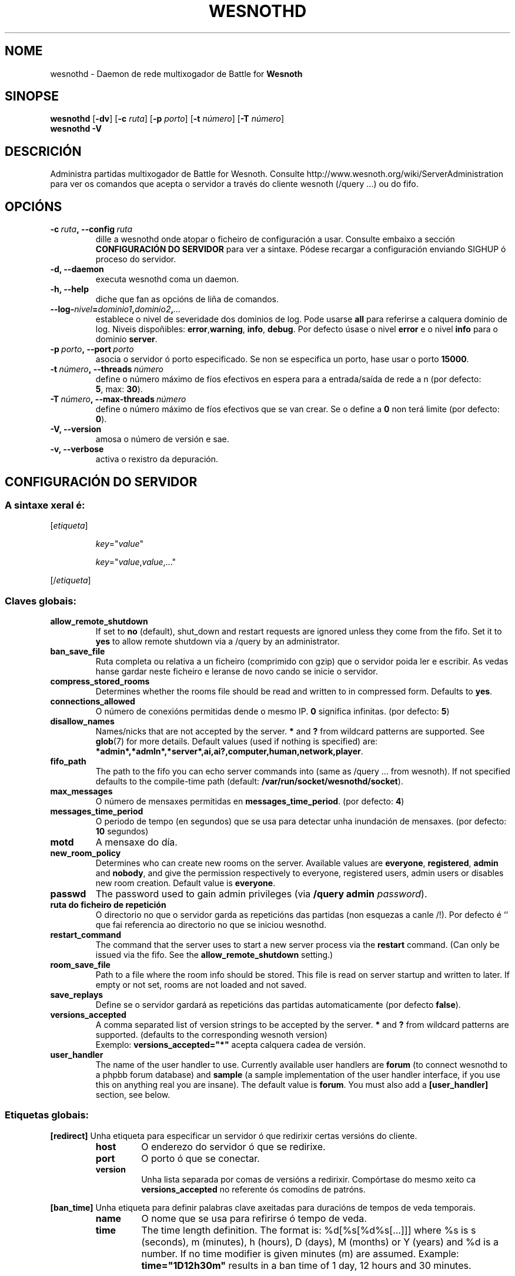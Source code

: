 .\" This program is free software; you can redistribute it and/or modify
.\" it under the terms of the GNU General Public License as published by
.\" the Free Software Foundation; either version 2 of the License, or
.\" (at your option) any later version.
.\"
.\" This program is distributed in the hope that it will be useful,
.\" but WITHOUT ANY WARRANTY; without even the implied warranty of
.\" MERCHANTABILITY or FITNESS FOR A PARTICULAR PURPOSE.  See the
.\" GNU General Public License for more details.
.\"
.\" You should have received a copy of the GNU General Public License
.\" along with this program; if not, write to the Free Software
.\" Foundation, Inc., 51 Franklin Street, Fifth Floor, Boston, MA  02110-1301  USA
.\"
.
.\"*******************************************************************
.\"
.\" This file was generated with po4a. Translate the source file.
.\"
.\"*******************************************************************
.TH WESNOTHD 6 2009 wesnothd "Daemon de rede multixogador de Battle for Wesnoth"
.
.SH NOME
.
wesnothd \- Daemon de rede multixogador de Battle for \fBWesnoth\fP
.
.SH SINOPSE
.
\fBwesnothd\fP [\|\fB\-dv\fP\|] [\|\fB\-c\fP \fIruta\fP\|] [\|\fB\-p\fP \fIporto\fP\|] [\|\fB\-t\fP
\fInúmero\fP\|] [\|\fB\-T\fP \fInúmero\fP\|]
.br
\fBwesnothd\fP \fB\-V\fP
.
.SH DESCRICIÓN
.
Administra partidas multixogador de Battle for Wesnoth. Consulte
http://www.wesnoth.org/wiki/ServerAdministration para ver os comandos que
acepta o servidor a través do cliente wesnoth (/query ...) ou do fifo.
.
.SH OPCIÓNS
.
.TP 
\fB\-c\ \fP\fIruta\fP\fB,\ \-\-config\fP\fI\ ruta\fP
dille a wesnothd onde atopar o ficheiro de configuración a usar. Consulte
embaixo a sección \fBCONFIGURACIÓN DO SERVIDOR\fP para ver a sintaxe. Pódese
recargar a configuración enviando SIGHUP ó proceso do servidor.
.TP 
\fB\-d, \-\-daemon\fP
executa wesnothd coma un daemon.
.TP 
\fB\-h, \-\-help\fP
diche que fan as opcións de liña de comandos.
.TP 
\fB\-\-log\-\fP\fInivel\fP\fB=\fP\fIdominio1\fP\fB,\fP\fIdominio2\fP\fB,\fP\fI...\fP
establece o nivel de severidade dos dominios de log.  Pode usarse \fBall\fP
para referirse a calquera dominio de log. Niveis dispoñibles: \fBerror\fP,\
\fBwarning\fP,\ \fBinfo\fP,\ \fBdebug\fP.  Por defecto úsase o nivel \fBerror\fP e o
nivel \fBinfo\fP para o dominio \fBserver\fP.
.TP 
\fB\-p\ \fP\fIporto\fP\fB,\ \-\-port\fP\fI\ porto\fP
asocia o servidor ó porto especificado. Se non se especifica un porto, hase
usar o porto \fB15000\fP.
.TP 
\fB\-t\ \fP\fInúmero\fP\fB,\ \-\-threads\fP\fI\ número\fP
define o número máximo de fíos efectivos en espera para a entrada/saída de
rede a n (por defecto: \fB5\fP,\ max:\ \fB30\fP).
.TP 
\fB\-T\ \fP\fInúmero\fP\fB,\ \-\-max\-threads\fP\fI\ número\fP
define o número máximo de fíos efectivos que se van crear. Se o define a
\fB0\fP non terá limite (por defecto: \fB0\fP).
.TP 
\fB\-V, \-\-version\fP
amosa o número de versión e sae.
.TP 
\fB\-v, \-\-verbose\fP
activa o rexistro da depuración.
.
.SH "CONFIGURACIÓN DO SERVIDOR"
.
.SS "A sintaxe xeral é:"
.
.P
[\fIetiqueta\fP]
.IP
\fIkey\fP="\fIvalue\fP"
.IP
\fIkey\fP="\fIvalue\fP,\fIvalue\fP,..."
.P
[/\fIetiqueta\fP]
.
.SS "Claves globais:"
.
.TP 
\fBallow_remote_shutdown\fP
If set to \fBno\fP (default), shut_down and restart requests are ignored unless
they come from the fifo.  Set it to \fByes\fP to allow remote shutdown via a
/query by an administrator.
.TP 
\fBban_save_file\fP
Ruta completa ou relativa a un ficheiro (comprimido con gzip) que o servidor
poida ler e escribir. As vedas hanse gardar neste ficheiro e leranse de novo
cando se inicie o servidor.
.TP 
\fBcompress_stored_rooms\fP
Determines whether the rooms file should be read and written to in
compressed form. Defaults to \fByes\fP.
.TP 
\fBconnections_allowed\fP
O número de conexións permitidas dende o mesmo IP. \fB0\fP significa
infinitas. (por defecto: \fB5\fP)
.TP 
\fBdisallow_names\fP
Names/nicks that are not accepted by the server. \fB*\fP and \fB?\fP from wildcard
patterns are supported. See \fBglob\fP(7)  for more details.  Default values
(used if nothing is specified) are:
\fB*admin*,*admln*,*server*,ai,ai?,computer,human,network,player\fP.
.TP 
\fBfifo_path\fP
The path to the fifo you can echo server commands into (same as /query
\&... from wesnoth).  If not specified defaults to the compile\-time path
(default: \fB/var/run/socket/wesnothd/socket\fP).
.TP 
\fBmax_messages\fP
O número de mensaxes permitidas en \fBmessages_time_period\fP. (por defecto:
\fB4\fP)
.TP 
\fBmessages_time_period\fP
O periodo de tempo (en segundos) que se usa para detectar unha inundación de
mensaxes. (por defecto: \fB10\fP segundos)
.TP 
\fBmotd\fP
A mensaxe do día.
.TP 
\fBnew_room_policy\fP
Determines who can create new rooms on the server. Available values are
\fBeveryone\fP, \fBregistered\fP, \fBadmin\fP and \fBnobody\fP, and give the permission
respectively to everyone, registered users, admin users or disables new room
creation. Default value is \fBeveryone\fP.
.TP 
\fBpasswd\fP
The password used to gain admin privileges (via \fB/query admin
\fP\fIpassword\fP).
.TP 
\fBruta do ficheiro de repetición\fP
O directorio no que o servidor garda as repeticións das partidas (non
esquezas a canle /!). Por defecto é `' que fai referencia ao directorio no
que se iniciou wesnothd.
.TP 
\fBrestart_command\fP
The command that the server uses to start a new server process via the
\fBrestart\fP command. (Can only be issued via the fifo. See the
\fBallow_remote_shutdown\fP setting.)
.TP 
\fBroom_save_file\fP
Path to a file where the room info should be stored. This file is read on
server startup and written to later. If empty or not set, rooms are not
loaded and not saved.
.TP 
\fBsave_replays\fP
Define se o servidor gardará as repeticións das partidas automaticamente
(por defecto \fBfalse\fP).
.TP 
\fBversions_accepted\fP
A comma separated list of version strings to be accepted by the server. \fB*\fP
and \fB?\fP from wildcard patterns are supported.  (defaults to the
corresponding wesnoth version)
.br
Exemplo: \fBversions_accepted="*"\fP acepta calquera cadea de versión.
.TP  
\fBuser_handler\fP
The name of the user handler to use. Currently available user handlers are
\fBforum\fP (to connect wesnothd to a phpbb forum database) and \fBsample\fP (a
sample implementation of the user handler interface, if you use this on
anything real you are insane). The default value is \fBforum\fP. You must also
add a \fB[user_handler]\fP section, see below.
.
.SS "Etiquetas globais:"
.
.P
\fB[redirect]\fP Unha etiqueta para especificar un servidor ó que redirixir
certas versións do cliente.
.RS
.TP 
\fBhost\fP
O enderezo do servidor ó que se redirixe.
.TP 
\fBport\fP
O porto ó que se conectar.
.TP 
\fBversion\fP
Unha lista separada por comas de versións a redirixir. Compórtase do mesmo
xeito ca \fBversions_accepted\fP no referente ós comodíns de patróns.
.RE
.P
\fB[ban_time]\fP Unha etiqueta para definir palabras clave axeitadas para
duracións de tempos de veda temporais.
.RS
.TP 
\fBname\fP
O nome que se usa para refirirse ó tempo de veda.
.TP 
\fBtime\fP
The time length definition.  The format is: %d[%s[%d%s[...]]] where %s is s
(seconds), m (minutes), h (hours), D (days), M (months) or Y (years) and %d
is a number.  If no time modifier is given minutes (m) are assumed.
Example: \fBtime="1D12h30m"\fP results in a ban time of 1 day, 12 hours and 30
minutes.
.RE
.P
\fB[proxy]\fP Unha etiqueta para dicirlle ó servidor que actúe coma un proxy e
redirixa as solicitudes dos clientes conectados ó servidor
especificado. Acepta as mesmas claves ca \fB[redirect]\fP.
.RE
.P
\fB[user_handler]\fP Configures the user handler. Available keys vary depending
on which user handler is set with the \fBuser_handler\fP key. If no
\fB[user_handler]\fP section is present in the configuration the server will
run without any nick registration service.
.RS
.TP  
\fBdb_host\fP
(para user_handler=forum) O nome do servidor da base de datos
.TP  
\fBdb_name\fP
(para user_handler=forum) O nome da base de datos
.TP  
\fBdb_user\fP
(para user_handler=forum) O nome do usuario co que iniciar sesión na base de
datos
.TP  
\fBdb_password\fP
(para user_handler=forum) O contrasinal deste usuario
.TP  
\fBdb_users_table\fP
(para user_handler=forum) O nome da táboa na que o foro phpbb almacena os
datos do usuario. O máis probable é que dita táboa sexa
<prefixo\-da\-táboa>_users (por exemplo, phpbb3_users).
.TP  
\fBdb_extra_table\fP
(for user_handler=forum) The name of the table in which wesnothd will save
its own data about users. You will have to create this table manually, e.g.:
\fBCREATE TABLE <table\-name>(username VARCHAR(255) PRIMARY KEY,
user_lastvisit INT UNSIGNED NOT NULL DEFAULT 0, user_is_moderator TINYINT(4)
NOT NULL DEFAULT 0);\fP
.TP  
\fBuser_expiration\fP
(PARA user_handler=sample) O tempo en días tras o cal caduca un alcume
rexistrado.
.RE
.P
\fB[mail]\fP Configura un servidor SMTP mediante o cal o xestor de usuarios
pode enviar correos electrónicos. Actualmente só o utiliza o xestor de
usuarios de exemplo.
.RS
.TP  
\fBservidor\fP
O nome do servidor de correo
.TP  
\fBusuario\fP
O nome de usuario co que iniciar sesión no servidor de correo electrónico.
.TP  
\fBcontrasinal\fP
O contrasinal deste usuario.
.TP  
\fBremitente\fP
O enderezo do remitente da mensaxe.
.TP  
\fBporto_correo\fP
O porto no que se executa o servidor de correo electrónico. Por defecto 25.
.
.SH "EXIT STATUS"
.
Normal exit status is 0 when the server was properly shutdown. An exit
status of 2 indicates an error with the command line options.
.
.SH AUTOR
.
Autor: David White <davidnwhite@verizon.net>. Edición: Nils Kneuper
<crazy\-ivanovic@gmx.net>, ott <ott@gaon.net>, Soliton
<soliton.de@gmail.com> e Thomas Baumhauer
<thomas.baumhauer@gmail.com>. Autor orixinal do manual: Cyril
Bouthors <cyril@bouthors.org>.
.br
Visite o sitio oficial: http://www.wesnoth.org/
.
.SH COPYRIGHT
.
Copyright \(co 2003\-2009 David White <davidnwhite@verizon.net>
.br
Isto é Software Libre; este software está licenciado baixo a GPL versión 2,
tal e como foi publicada pola Free Software Foundation.  Non existe NINGUNHA
garantía; nin sequera para o SEU USO COMERCIAL ou ADECUACIÓN PARA UN
PROPÓSITO PARTICULAR.
.
.SH "CONSULTE TAMÉN"
.
\fBwesnoth\fP(6), \fBwesnoth_editor\fP(6)

